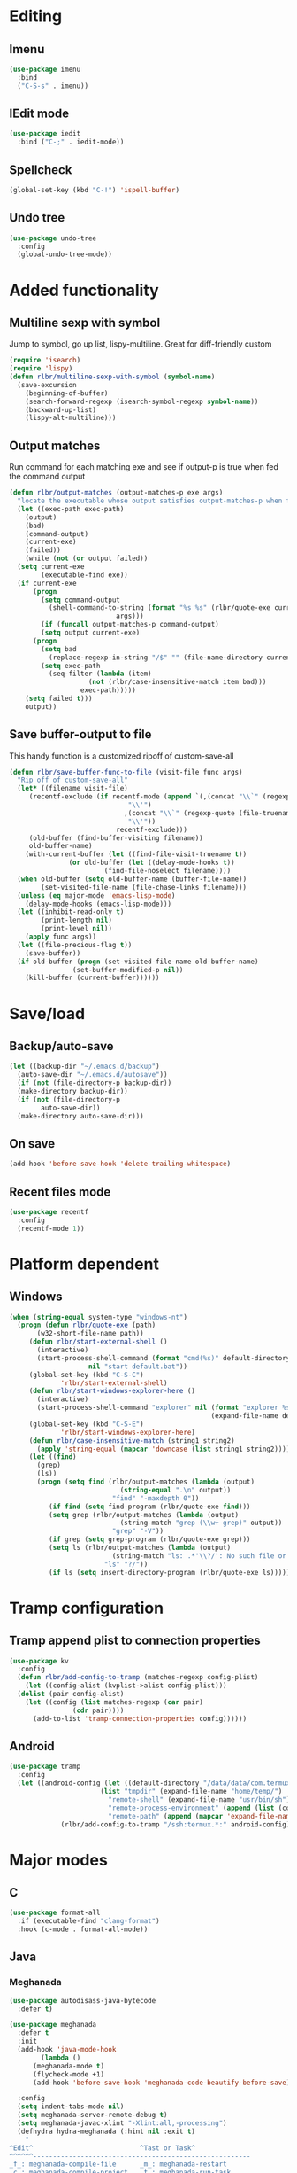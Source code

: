 * Editing
** Imenu
#+BEGIN_SRC emacs-lisp
  (use-package imenu
    :bind
    ("C-S-s" . imenu))
#+END_SRC
** IEdit mode
#+BEGIN_SRC emacs-lisp
  (use-package iedit
    :bind ("C-;" . iedit-mode))
#+END_SRC
** Spellcheck
#+BEGIN_SRC emacs-lisp
  (global-set-key (kbd "C-!") 'ispell-buffer)
#+END_SRC
** Undo tree
#+BEGIN_SRC emacs-lisp
  (use-package undo-tree
    :config
    (global-undo-tree-mode))
#+END_SRC
* Added functionality
** Multiline sexp with symbol
Jump to symbol, go up list, lispy-multiline. Great for diff-friendly custom
#+BEGIN_SRC emacs-lisp
  (require 'isearch)
  (require 'lispy)
  (defun rlbr/multiline-sexp-with-symbol (symbol-name)
    (save-excursion
      (beginning-of-buffer)
      (search-forward-regexp (isearch-symbol-regexp symbol-name))
      (backward-up-list)
      (lispy-alt-multiline)))
#+END_SRC
** Output matches
Run command for each matching exe and see if output-p is true when fed the command output
#+BEGIN_SRC emacs-lisp
  (defun rlbr/output-matches (output-matches-p exe args)
    "locate the executable whose output satisfies output-matches-p when fed args and return the full-path"
    (let ((exec-path exec-path)
	  (output)
	  (bad)
	  (command-output)
	  (current-exe)
	  (failed))
      (while (not (or output failed))
	(setq current-exe
	      (executable-find exe))
	(if current-exe
	    (progn
	      (setq command-output
		    (shell-command-to-string (format "%s %s" (rlbr/quote-exe current-exe)
						     args)))
	      (if (funcall output-matches-p command-output)
		  (setq output current-exe)
		(progn
		  (setq bad
			(replace-regexp-in-string "/$" "" (file-name-directory current-exe)))
		  (setq exec-path
			(seq-filter (lambda (item)
				      (not (rlbr/case-insensitive-match item bad)))
				    exec-path)))))
	  (setq failed t)))
      output))
#+END_SRC
** Save buffer-output to file
This handy function is a customized ripoff of custom-save-all
#+BEGIN_SRC emacs-lisp
  (defun rlbr/save-buffer-func-to-file (visit-file func args)
    "Rip off of custom-save-all"
    (let* ((filename visit-file)
	   (recentf-exclude (if recentf-mode (append `(,(concat "\\`" (regexp-quote (recentf-expand-file-name visit-file))
								"\\'")
						       ,(concat "\\`" (regexp-quote (file-truename (recentf-expand-file-name visit-file)))
								"\\'"))
						     recentf-exclude)))
	   (old-buffer (find-buffer-visiting filename))
	   old-buffer-name)
      (with-current-buffer (let ((find-file-visit-truename t))
			     (or old-buffer (let ((delay-mode-hooks t))
					      (find-file-noselect filename))))
	(when old-buffer (setq old-buffer-name (buffer-file-name))
	      (set-visited-file-name (file-chase-links filename)))
	(unless (eq major-mode 'emacs-lisp-mode)
	  (delay-mode-hooks (emacs-lisp-mode)))
	(let ((inhibit-read-only t)
	      (print-length nil)
	      (print-level nil))
	  (apply func args))
	(let ((file-precious-flag t))
	  (save-buffer))
	(if old-buffer (progn (set-visited-file-name old-buffer-name)
			      (set-buffer-modified-p nil))
	  (kill-buffer (current-buffer))))))
#+END_SRC
* Save/load
** Backup/auto-save
#+BEGIN_SRC emacs-lisp
  (let ((backup-dir "~/.emacs.d/backup")
	(auto-save-dir "~/.emacs.d/autosave"))
    (if (not (file-directory-p backup-dir))
	(make-directory backup-dir))
    (if (not (file-directory-p
	      auto-save-dir))
	(make-directory auto-save-dir)))
#+END_SRC
** On save
#+BEGIN_SRC emacs-lisp
  (add-hook 'before-save-hook 'delete-trailing-whitespace)
#+END_SRC
** Recent files mode
#+BEGIN_SRC emacs-lisp
  (use-package recentf
    :config
    (recentf-mode 1))
#+END_SRC
* Platform dependent
** Windows
#+BEGIN_SRC emacs-lisp
  (when (string-equal system-type "windows-nt")
    (progn (defun rlbr/quote-exe (path)
	     (w32-short-file-name path))
	   (defun rlbr/start-external-shell ()
	     (interactive)
	     (start-process-shell-command (format "cmd(%s)" default-directory)
					  nil "start default.bat"))
	   (global-set-key (kbd "C-S-C")
			   'rlbr/start-external-shell)
	   (defun rlbr/start-windows-explorer-here ()
	     (interactive)
	     (start-process-shell-command "explorer" nil (format "explorer %s" (replace-regexp-in-string "/" (regexp-quote "\\")
													 (expand-file-name default-directory)))))
	   (global-set-key (kbd "C-S-E")
			   'rlbr/start-windows-explorer-here)
	   (defun rlbr/case-insensitive-match (string1 string2)
	     (apply 'string-equal (mapcar 'downcase (list string1 string2))))
	   (let ((find)
		 (grep)
		 (ls))
	     (progn (setq find (rlbr/output-matches (lambda (output)
						      (string-equal ".\n" output))
						    "find" "-maxdepth 0"))
		    (if find (setq find-program (rlbr/quote-exe find)))
		    (setq grep (rlbr/output-matches (lambda (output)
						      (string-match "grep (\\w+ grep)" output))
						    "grep" "-V"))
		    (if grep (setq grep-program (rlbr/quote-exe grep)))
		    (setq ls (rlbr/output-matches (lambda (output)
						    (string-match "ls: .*'\\?/': No such file or directory" output))
						  "ls" "?/"))
		    (if ls (setq insert-directory-program (rlbr/quote-exe ls)))))))
#+END_SRC
* Tramp configuration
** Tramp append plist to connection properties
#+BEGIN_SRC emacs-lisp
  (use-package kv
    :config
    (defun rlbr/add-config-to-tramp (matches-regexp config-plist)
      (let ((config-alist (kvplist->alist config-plist)))
	(dolist (pair config-alist)
	  (let ((config (list matches-regexp (car pair)
			      (cdr pair))))
	    (add-to-list 'tramp-connection-properties config))))))
#+END_SRC
** Android
#+BEGIN_SRC emacs-lisp
  (use-package tramp
    :config
    (let ((android-config (let ((default-directory "/data/data/com.termux/files"))
					     (list "tmpdir" (expand-file-name "home/temp/")
						   "remote-shell" (expand-file-name "usr/bin/sh")
						   "remote-process-environment" (append (list (concat "PREFIX=" default-directory "usr")) tramp-remote-process-environment)
						   "remote-path" (append (mapcar 'expand-file-name '("home/.local/bin" "usr/bin" "usr/bin/applets")) '("/sbin" "/vendor/bin" "/system/sbin" "/system/bin" "/system/xbin"))))))
		       (rlbr/add-config-to-tramp "/ssh:termux.*:" android-config)))
#+END_SRC
* Major modes
** C
#+BEGIN_SRC emacs-lisp
  (use-package format-all
    :if (executable-find "clang-format")
    :hook (c-mode . format-all-mode))
#+END_SRC
** Java
*** Meghanada
#+BEGIN_SRC emacs-lisp
  (use-package autodisass-java-bytecode
    :defer t)

  (use-package meghanada
    :defer t
    :init
    (add-hook 'java-mode-hook
	      (lambda ()
		(meghanada-mode t)
		(flycheck-mode +1)
		(add-hook 'before-save-hook 'meghanada-code-beautify-before-save)))

    :config
    (setq indent-tabs-mode nil)
    (setq meghanada-server-remote-debug t)
    (setq meghanada-javac-xlint "-Xlint:all,-processing")
    (defhydra hydra-meghanada (:hint nil :exit t)
      "
  ^Edit^                           ^Tast or Task^
  ^^^^^^-------------------------------------------------------
  _f_: meghanada-compile-file      _m_: meghanada-restart
  _c_: meghanada-compile-project   _t_: meghanada-run-task
  _o_: meghanada-optimize-import   _j_: meghanada-run-junit-test-case
  _s_: meghanada-switch-test-case  _J_: meghanada-run-junit-class
  _v_: meghanada-local-variable    _R_: meghanada-run-junit-recent
  _i_: meghanada-import-all        _r_: meghanada-reference
  _g_: magit-status                _T_: meghanada-typeinfo
  _q_: exit
  "
      ("f" meghanada-compile-file)
      ("m" meghanada-restart)

      ("c" meghanada-compile-project)
      ("o" meghanada-optimize-import)
      ("s" meghanada-switch-test-case)
      ("v" meghanada-local-variable)
      ("i" meghanada-import-all)

      ("g" magit-status)

      ("t" meghanada-run-task)
      ("T" meghanada-typeinfo)
      ("j" meghanada-run-junit-test-case)
      ("J" meghanada-run-junit-class)
      ("R" meghanada-run-junit-recent)
      ("r" meghanada-reference)

      ("q" exit)
      ("z" nil "leave"))
    :bind
    (:map meghanada-mode-map
	  ("C-S-t" . meghanada-switch-testcase)
	  ("M-RET" . meghanada-local-variable)
	  ("M-r" . meghanada-reference)
	  ("M-t" . meghanada-typeinfo)
	  ("C-z" . hydra-meghanada/body))
    :commands
    (meghanada-mode))
#+END_SRC
** JavaScript
#+BEGIN_SRC emacs-lisp
  (use-package js2-mode
    :mode "\\.js\\'"
    :hook ((js2-mode . js2-imenu-extras-mode)
	   (js2-mode . (lambda () (add-hook 'xref-backend-functions #'xref-js2-xref-backend nil t))))
    :config
    (use-package js2-refactor
      :hook (js2-mode . js2-refactor-mode)
      :bind
      (:map js2-mode-map
	    ("C-k" . js2r-kill))
      :config
      (js2r-add-keybindings-with-prefix "C-c C-r"))
    (use-package xref-js2
      :demand t)
    (define-key js-mode-map (kbd "M-.") nil)
    (defun rlbr/jump-to-definition ()
      "Jump to a definition."
      (interactive)
      (condition-case-unless-debug nil
	  (js2-jump-to-definition)
	(error
	 (progn
	   (ignore-errors
	     (xref-pop-marker-stack))
	   (xref-find-definitions (xref-backend-identifier-at-point (xref-find-backend)))))))
    (define-key js-mode-map (kbd "M-.") #'rlbr/jump-to-definition))
#+END_SRC
** Magit
#+BEGIN_SRC emacs-lisp
  (use-package magit
    :bind (("C-x g" . magit-status))
    :config
    (use-package git-commit
      :hook (git-commit-setup . git-commit-turn-on-flyspell)))
#+END_SRC
** Python
*** Platform specific
Set python command
#+BEGIN_SRC emacs-lisp
  (setq elpy-rpc-python-command
	(cond
	 ((string-equal system-type "gnu/linux")
	  "python3")
	 ((string-equal system-type "windows-nt")
	  "pythonw.exe")))
#+END_SRC
put executables in elpy-rpc-venv in path
#+BEGIN_SRC emacs-lisp
  (defun rlbr/elpy-append-to-path ()
    (setenv "PATH" (string-join (list (getenv "PATH")
				      (let ((default-directory (elpy-rpc-get-or-create-virtualenv))
					    (path-entry)
					    (elpy-binpath))
					(if (string-equal system-type "windows-nt")
					    (progn (setq elpy-binpath (expand-file-name "Scripts"))
						   (setq path-entry (replace-regexp-in-string (regexp-quote "/")
											      (regexp-quote "\\")
											      elpy-binpath)))
					  (setq elpy-binpath (expand-file-name "bin"))
					  (setq path-entry elpy-binpath))
					(nconc exec-path (list elpy-binpath))
					elpy-binpath))
				path-separator)))
#+END_SRC
#+BEGIN_SRC emacs-lisp
  (unless (= 0 (call-process elpy-rpc-python-command nil nil nil "-c" "import multiprocessing;multiprocessing.Pool()"))
    (setq python-check-command
	  (string-join `(,python-check-command "--jobs=1") " ")))
#+END_SRC
*** custom feature
#+BEGIN_SRC emacs-lisp
  (defun rlbr/join-venv-with-number (number-name)
    "Join a list with a name and a number"
    (let
	((number (car number-name))
	 (name (cdr number-name)))
      (if (= number 0)
	  name
	(string-join (list name (number-to-string number))
		     "~"))))

  (defun rlbr/split-venv-with-number (name-number)
    "Split a virtualenv name with either a ~ seperating the name and the number, or nothing"
    (let ((split-result (split-string name-number (regexp-quote "~")))
	  (ret))
      (if (= 1 (length split-result))
	  (progn
	    (setq ret (car split-result))
	    (push 0 ret))
	(progn
	  (setq ret
		(string-join
		 (butlast split-result)
		 "~"))
	  (push
	   (string-to-number
	    (car (last split-result)))
	   ret)))
      ret))

  (defun rlbr/get-venv-name (&optional library-root)
    "Generate venv name based off of the base-name of the library root"
    (file-name-base
     (directory-file-name
      (if library-root
	  library-root
	(elpy-library-root)))))

  (defun rlbr/handle-name-conflicts (venv-name)
    "Deal with potential name conflicts in venv"
    (let ((venv-conflicts)
	  (venv-partition-name))
      (setq venv-partition-name (rlbr/split-venv-with-number venv-name))
      (setq venv-conflicts
	    (seq-filter
	     (lambda (item)
	       (string-equal (cdr item)
			     venv-name))
	     (mapcar #'rlbr/split-venv-with-number (pyvenv-virtualenv-list))))
      (when venv-conflicts
	(setcar venv-partition-name (1+ (apply 'max (mapcar #'car venv-conflicts)))))
      (rlbr/join-venv-with-number venv-partition-name)))

  (require 'vc)
  (defun rlbr/setup-python-venv-dirlocals (&optional library-root venv-name)
    "Setup .dir-locals file in library root and tell vc system to ignore .dir-locals file"
    (let* ((library-root (if library-root
			     library-root
			   (elpy-library-root)))
	   (venv-name (if venv-name venv-name (rlbr/get-venv-name library-root)))
	   (default-directory library-root)
	   (dir-locals-path (expand-file-name
			     ".dir-locals.el")))
      (rlbr/save-buffer-func-to-file dir-locals-path 'add-dir-local-variable
				     `(python-mode pyvenv-workon ,venv-name))
      (let* ((vc-root (vc-find-root dir-locals-path ".git"))
	     (vc-ignore-file (vc-call-backend 'Git 'find-ignore-file vc-root)))
	(if (apply 'string-equal (mapcar 'directory-file-name (mapcar 'file-truename (list vc-root library-root))))
	    (progn
	      (unless (file-exists-p vc-ignore-file)
		(with-temp-buffer
		  (write-file vc-ignore-file)))
	      (vc-ignore ".dir-locals.el"))
	  (when (y-or-n-p (format "Ignore .dir-locals.el in repo '%s' ?" vc-root))
	    (unless (file-exists-p vc-ignore-file)
	      (with-temp-buffer
		(write-file vc-ignore-file)))
	    (vc-ignore ".dir-locals.el"))))))

  (defun rlbr/get-python-executable ()
    (read-file-name "Python interpreter to use: " (file-name-directory (executable-find "python"))
		    nil nil "python"))

  (defun emacs-default-venv ()
    (unless (member "emacs-default-venv" (pyvenv-virtualenv-list))
      (pyvenv-create "emacs-default-venv" (rlbr/get-python-executable)))
    "emacs-default-venv")

  (defun rlbr/init-python-venv-in-library-root (&optional library-root)
    "Prompt to either create one or use default" (let ((venv-name (rlbr/get-venv-name))
						       (library-root (if library-root library-root (elpy-library-root))))
						   (setq venv-name (rlbr/handle-name-conflicts venv-name))
						   (if (y-or-n-p (format "Create venv '%s'?" venv-name))
						       (pyvenv-create venv-name (rlbr/get-python-executable))
						     (progn
						       (setq venv-name (emacs-default-venv))))
						   (rlbr/setup-python-venv-dirlocals library-root venv-name)
						   venv-name))
  (require 'dash)
  (defun rlbr/init-venv ()
    (when (eq major-mode 'python-mode)
      (cond ((file-remote-p buffer-file-name)
	     (setq-local pyvenv-workon (emacs-default-venv)))
	    ((let ((buffer-file-name (file-truename buffer-file-name)))
	       (-any (lambda (file-prefix)
		       (string-prefix-p file-prefix buffer-file-name))
		     (mapcar 'file-truename (list (elpy-rpc-get-or-create-virtualenv)
						  (pyvenv-workon-home)))))
	     nil)
	    (t (cond ((and pyvenv-workon (not (member pyvenv-workon (pyvenv-virtualenv-list))))
		      (if (y-or-n-p (format "Venv '%s' is specified but does not exist. Create it?" pyvenv-workon))
			  (progn (pyvenv-create pyvenv-workon (rlbr/get-python-executable))
				 (pyvenv-workon pyvenv-workon))
			(rlbr/save-buffer-func-to-file (let ((default-directory (elpy-library-root)))
							 (expand-file-name ".dir-locals.el"))
						       'add-dir-local-variable '(python-mode pyvenv-workon (emacs-default-venv)))
			(setq-local pyvenv-workon (emacs-default-venv))))
		     ((not pyvenv-workon)
		      (setq-local pyvenv-workon (rlbr/init-python-venv-in-library-root))))))
      (pyvenv-workon pyvenv-workon)))
#+END_SRC
*** bindings/settings
#+BEGIN_SRC emacs-lisp
  (use-package python
    :hook
    ((python-mode . pyvenv-mode)
     (python-mode . flycheck-mode)
     (python-mode . (lambda () (add-hook 'before-save-hook 'elpy-black-fix-code nil 'local))))
    :bind
    (:map python-mode-map
	  (("C-<" . flycheck-previous-error)
	   ("C->" . flycheck-next-error)))
    :config
    (use-package elpy
      :hook (hack-local-variables . rlbr/init-venv)
      :bind (("C-=" . elpy-goto-assignment))
      :config
      (when (require 'flycheck nil t)
	(setq elpy-modules (delq 'elpy-module-flymake elpy-modules)))
      (rlbr/elpy-append-to-path))
    (elpy-enable))
#+END_SRC
** SSH config mode
#+BEGIN_SRC emacs-lisp
  (use-package ssh-config-mode
    :mode "~/.ssh/config\\'")
#+END_SRC
** Tramp
** Webmode
#+BEGIN_SRC emacs-lisp
  (use-package web-mode
    :mode
    (("\\.phtml\\'" . web-mode)
     ("\\.tpl\\.php\\'" . web-mode)
     ("\\.[agj]sp\\'" . web-mode)
     ("\\.as[cp]x\\'" . web-mode)
     ("\\.erb\\'" . web-mode)
     ("\\.mustache\\'" . web-mode)
     ("\\.djhtml\\'" . web-mode)
     ("\\.html?\\'" . web-mode)))
#+END_SRC
** YAML
#+BEGIN_SRC emacs-lisp
  (use-package yaml-mode
    :mode "\\.yml\\'")
#+END_SRC
* Minor modes/misc
** Kill the things
*** Buffer
#+BEGIN_SRC emacs-lisp
(global-set-key (kbd "C-x k") 'kill-this-buffer)
#+END_SRC
*** Emacs
#+BEGIN_SRC emacs-lisp
  (global-set-key (kbd "C-x C-k C-x C-k") 'save-buffers-kill-emacs)
#+END_SRC
** Lispy
#+BEGIN_SRC emacs-lisp
  (use-package lispy
    :hook ((emacs-lisp-mode) . lispy-mode))
#+END_SRC
** Custom custom
#+BEGIN_SRC emacs-lisp
  (advice-add 'custom-save-faces :after (lambda () (rlbr/multiline-sexp-with-symbol "custom-set-faces")))
  (advice-add 'custom-save-variables :after (lambda () (rlbr/multiline-sexp-with-symbol "custom-set-variables")))
#+END_SRC
** Elmacro
#+BEGIN_SRC emacs-lisp
  (use-package elmacro
    :demand
    :config
    (elmacro-mode +1))
#+END_SRC
* Navigation/auto-completion
** Ace window
#+BEGIN_SRC emacs-lisp
  (use-package ace-window
    :bind (("M-Q" . ace-window)))
#+END_SRC
** Hippie expand
#+BEGIN_SRC emacs-lisp
  (use-package hippie-exp
    :bind ("M-/" . hippie-expand))
#+END_SRC
** IBuffer mode
#+BEGIN_SRC emacs-lisp
  (use-package ibbufer-vc
    :hook
    ((ibuffer-mode . ibuffer-vc-set-filter-groups-by-vc-root)))
  ;; Use human readable Size column instead of original one
  (use-package ibuffer :bind (("C-x C-b" . ibuffer))
    :config (define-ibuffer-column size-h (:name "Size" :inline t)
	      (cond ((> (buffer-size)
			1000000)
		     (format "%7.1fM" (/ (buffer-size)
					 1000000.0)))
		    ((> (buffer-size)
			100000)
		     (format "%7.0fk" (/ (buffer-size)
					 1000.0)))
		    ((> (buffer-size)
			1000)
		     (format "%7.1fk" (/ (buffer-size)
					 1000.0)))
		    (t (format "%8d" (buffer-size))))))
#+END_SRC
** Ivy
#+BEGIN_SRC emacs-lisp
  (use-package ivy
    :config
    (use-package swiper
      :bind ("C-s" . swiper))
    (ivy-mode))
#+END_SRC
* Look and feel
** Line numbers
#+BEGIN_SRC emacs-lisp
  (global-display-line-numbers-mode)
#+END_SRC
** Mode line bell
#+BEGIN_SRC emacs-lisp
  (use-package mode-line-bell
    :config
    (mode-line-bell-mode))
#+END_SRC
** Spaceline
#+BEGIN_SRC emacs-lisp
  (use-package spaceline-config
    :config (use-package winum
	      :bind
	      (:map winum-keymap
		    (("M-0" . winum-select-window-0-or-10)
		     ("M-1" . winum-select-window-1)
		     ("M-2" . winum-select-window-2)
		     ("M-3" . winum-select-window-3)
		     ("M-4" . winum-select-window-4)
		     ("M-5" . winum-select-window-5)
		     ("M-6" . winum-select-window-6)
		     ("M-7" . winum-select-window-7)
		     ("M-8" . winum-select-window-8))))
    (spaceline-spacemacs-theme)
    (winum-mode))
#+END_SRC
